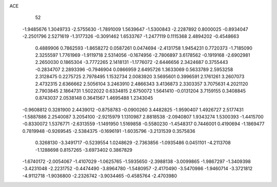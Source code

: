 ACE 
   52
  -1.9485676   1.3049733  -2.5755630  -1.7891009   1.5639647  -1.5300843
  -2.2287892   0.8000025  -0.8934047  -2.2501796   2.5271619  -1.3177326
  -0.3091462   1.6533767  -1.2477119   0.1115368   2.4894202  -0.4548663
   0.4889906   0.7862593  -1.8658272   0.0587261   0.0474694  -2.4131758
   1.9454231   0.7720373  -1.7185090   2.3255597   1.7761969  -1.9119718
   2.5314056  -0.1674956  -2.7806897   3.6178562  -0.1919168  -2.6902981
   2.2650030   0.1865304  -3.7772265   2.1418131  -1.1776072  -2.6446656
   2.3424687   0.3755443  -0.2834707   2.2893396  -0.7946904   0.0866959
   2.6495726   1.3633069   0.5633789   2.5953258   2.3128475   0.2275725
   2.7978495   1.1532734   2.0083920   3.5695601   0.3996591   2.1761261
   3.2607073   2.4732315   2.6366662   2.5056104   3.2463910   2.4866343
   3.4136873   2.3303357   3.7075631   4.2021120   2.7903845   2.1864731
   1.5022022   0.6334815   2.6750072   1.5641410  -0.0131204   3.7159155
   0.3408845   0.8743037   2.0538148   0.3641567   1.4695488   1.2343045
  -0.9608812   0.3281900   2.4439012  -0.8758783  -0.0900260   3.4482825
  -1.9590407   1.4926727   2.5177431  -1.5887886   2.2540087   3.2054100
  -2.9215979   1.1310987   2.8818538  -2.0940807   1.9343274   1.5300393
  -1.4415700  -0.8330072   1.5376771  -2.6313559  -1.1491950   1.5169858
  -0.5580230  -1.4548317   0.7446001   0.4190694  -1.1869477   0.7819948
  -0.9269545  -2.5384375  -0.1696191  -1.6035796  -3.2131539   0.3575836
   0.3268130  -3.3491717  -0.5239554   1.0248629  -2.7363856  -1.0935486
   0.0451101  -4.2113708  -1.1288698   0.8157265  -3.6973402   0.3867829
  -1.6740172  -2.0054067  -1.4107029  -1.0625765  -1.5935650  -2.3988138
  -3.0099865  -1.9867297  -1.3409398  -3.4231048  -2.2231752  -0.4474490
  -3.8964780  -1.5480957  -2.4170490  -3.5470986  -1.9460714  -3.3721812
  -4.9112718  -1.9036800  -2.2326742  -3.9034465  -0.4585764  -2.4703980

